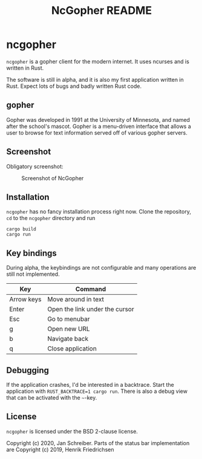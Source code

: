 #+TITLE: NcGopher README

* ncgopher

=ncgopher= is a gopher client for the modern internet. It uses ncurses
and is written in Rust.

The software is still in alpha, and it is also my first application
written in Rust. Expect lots of bugs and badly written Rust code.

** gopher

Gopher was developed in 1991 at the University of Minnesota, and named
after the school's mascot. Gopher is a menu-driven interface that
allows a user to browse for text information served off of various
gopher servers.

** Screenshot

Obligatory screenshot:

#+CAPTION: Screenshot of NcGopher
#+NAME:   screenshot1
[[./screenshots/ncgopher.png]]

** Installation

=ncgopher= has no fancy installation process right now. Clone the
repository, =cd= to the =ncgopher= directory and run

    #+BEGIN_EXAMPLE
    cargo build
    cargo run
    #+END_EXAMPLE

** Key bindings

During alpha, the keybindings are not configurable and many operations
are still not implemented.

|------------+--------------------------------|
| Key        | Command                        |
|------------+--------------------------------|
| Arrow keys | Move around in text            |
| Enter      | Open the link under the cursor |
| Esc        | Go to menubar                  |
| g          | Open new URL                   |
| b          | Navigate back                  |
| q          | Close application              |
|------------+--------------------------------|

** Debugging

If the application crashes, I'd be interested in a backtrace. Start
the application with ~RUST_BACKTRACE=1 cargo run~.  There is also a
debug view that can be activated with the =~=-key.


** License

=ncgopher= is licensed under the BSD 2-clause license.

Copyright (c) 2020, Jan Schreiber. Parts of the status bar
implementation are Copyright (c) 2019, Henrik Friedrichsen

